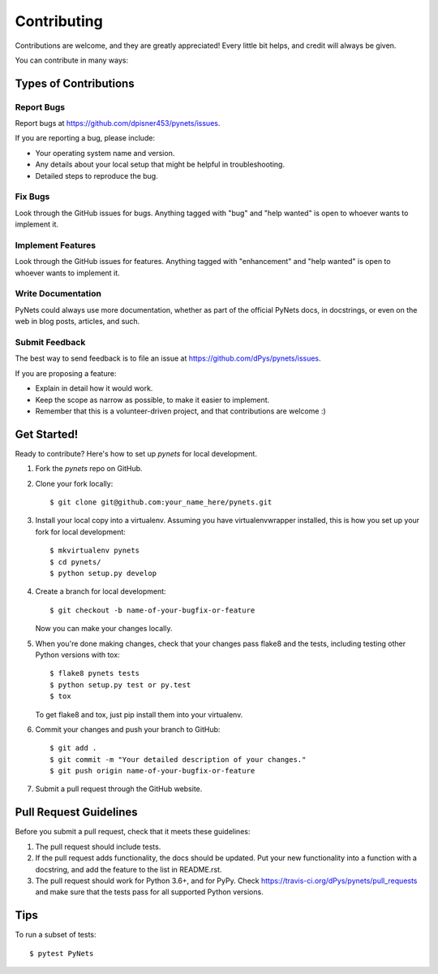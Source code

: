 .. highlight:: shell

============
Contributing
============

Contributions are welcome, and they are greatly appreciated! Every
little bit helps, and credit will always be given.

You can contribute in many ways:

Types of Contributions
----------------------

Report Bugs
~~~~~~~~~~~

Report bugs at https://github.com/dpisner453/pynets/issues.

If you are reporting a bug, please include:

* Your operating system name and version.
* Any details about your local setup that might be helpful in troubleshooting.
* Detailed steps to reproduce the bug.

Fix Bugs
~~~~~~~~

Look through the GitHub issues for bugs. Anything tagged with "bug"
and "help wanted" is open to whoever wants to implement it.

Implement Features
~~~~~~~~~~~~~~~~~~

Look through the GitHub issues for features. Anything tagged with "enhancement"
and "help wanted" is open to whoever wants to implement it.

Write Documentation
~~~~~~~~~~~~~~~~~~~

PyNets could always use more documentation, whether as part of the
official PyNets docs, in docstrings, or even on the web in blog posts,
articles, and such.

Submit Feedback
~~~~~~~~~~~~~~~

The best way to send feedback is to file an issue at https://github.com/dPys/pynets/issues.

If you are proposing a feature:

* Explain in detail how it would work.
* Keep the scope as narrow as possible, to make it easier to implement.
* Remember that this is a volunteer-driven project, and that contributions
  are welcome :)

Get Started!
------------

Ready to contribute? Here's how to set up `pynets` for local development.

1. Fork the `pynets` repo on GitHub.
2. Clone your fork locally::

    $ git clone git@github.com:your_name_here/pynets.git

3. Install your local copy into a virtualenv. Assuming you have virtualenvwrapper installed, this is how you set up your fork for local development::

    $ mkvirtualenv pynets
    $ cd pynets/
    $ python setup.py develop

4. Create a branch for local development::

    $ git checkout -b name-of-your-bugfix-or-feature

   Now you can make your changes locally.

5. When you're done making changes, check that your changes pass flake8 and the tests, including testing other Python versions with tox::

    $ flake8 pynets tests
    $ python setup.py test or py.test
    $ tox

   To get flake8 and tox, just pip install them into your virtualenv.

6. Commit your changes and push your branch to GitHub::

    $ git add .
    $ git commit -m "Your detailed description of your changes."
    $ git push origin name-of-your-bugfix-or-feature

7. Submit a pull request through the GitHub website.

Pull Request Guidelines
-----------------------

Before you submit a pull request, check that it meets these guidelines:

1. The pull request should include tests.
2. If the pull request adds functionality, the docs should be updated. Put
   your new functionality into a function with a docstring, and add the
   feature to the list in README.rst.
3. The pull request should work for Python 3.6+, and for PyPy. Check
   https://travis-ci.org/dPys/pynets/pull_requests
   and make sure that the tests pass for all supported Python versions.

Tips
----

To run a subset of tests::

$ pytest PyNets

